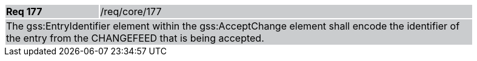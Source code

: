 [width="90%",cols="20%,80%"]
|===
|*Req 177* {set:cellbgcolor:#CACCCE}|/req/core/177
2+|The gss:EntryIdentifier element within the gss:AcceptChange element shall encode the identifier of the entry from the CHANGEFEED that is being accepted.
|===
